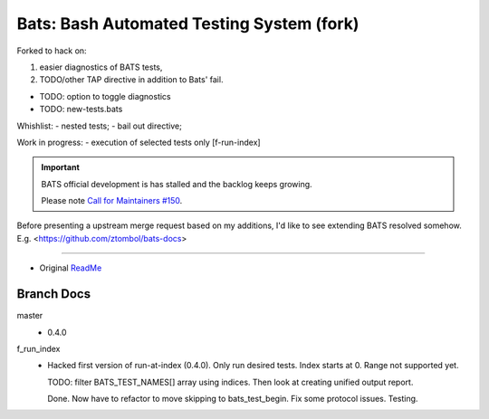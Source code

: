 Bats: Bash Automated Testing System (fork)
============================================
Forked to hack on:

1. easier diagnostics of BATS tests,
2. TODO/other TAP directive in addition to Bats' fail.

- TODO: option to toggle diagnostics
- TODO: new-tests.bats

Whishlist:
- nested tests;
- bail out directive;

Work in progress:
- execution of selected tests only [f-run-index]


.. important::

   BATS official development is has stalled and the backlog keeps growing.

   Please note `Call for Maintainers #150 <https://github.com/sstephenson/bats/issues/150>`__.


Before presenting a upstream merge request based on my additions, I'd like to
see extending BATS resolved somehow. E.g. <https://github.com/ztombol/bats-docs>

-----

- Original ReadMe__

.. __: README.md


Branch Docs
-----------
master
  - 0.4.0

f_run_index
  - Hacked first version of run-at-index (0.4.0). Only run desired tests.
    Index starts at 0. Range not supported yet.

    TODO: filter BATS_TEST_NAMES[] array using indices. Then look at creating
    unified output report.

    Done. Now have to refactor to move skipping to bats_test_begin.
    Fix some protocol issues. Testing.

